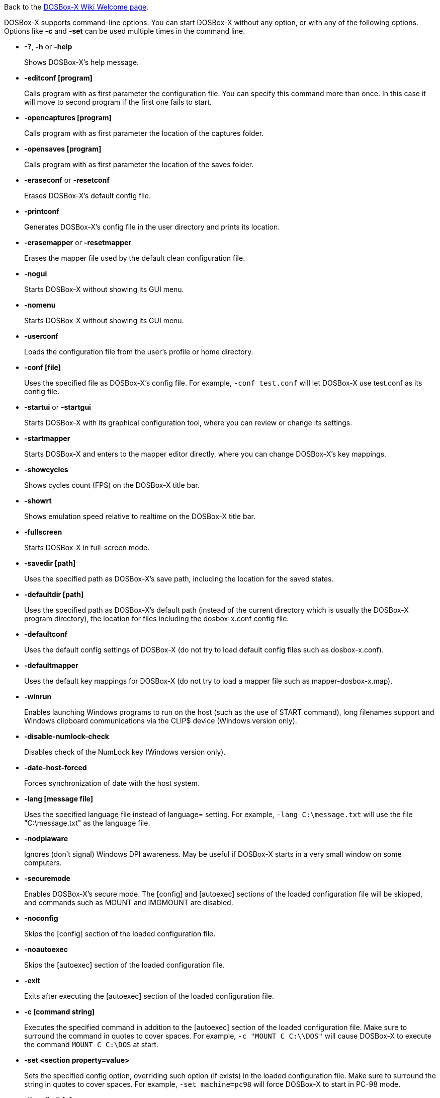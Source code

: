 ifdef::env-github[:suffixappend:]
ifndef::env-github[:suffixappend:]

Back to the link:Home{suffixappend}[DOSBox-X Wiki Welcome page].

DOSBox-X supports command-line options. You can start DOSBox-X without any option, or with any of the following options. Options like **-c** and **-set** can be used multiple times in the command line.

* **-?**, **-h** or **-help**
+
Shows DOSBox-X's help message.
* **-editconf [program]**
+
Calls program with as first parameter the configuration file. You can specify this command more than once. In this case it will move to second program if the first one fails to start.
* **-opencaptures [program]**
+
Calls program with as first parameter the location of the captures folder.
* **-opensaves [program]**
+
Calls program with as first parameter the location of the saves folder.
* **-eraseconf** or **-resetconf**
+
Erases DOSBox-X's default config file.
* **-printconf**
+
Generates DOSBox-X's config file in the user directory and prints its location.
* **-erasemapper** or **-resetmapper**
+
Erases the mapper file used by the default clean configuration file.
* **-nogui**
+
Starts DOSBox-X without showing its GUI menu.
* **-nomenu**
+
Starts DOSBox-X without showing its GUI menu.
* **-userconf**
+
Loads the configuration file from the user's profile or home directory.
* **-conf [file]**
+
Uses the specified file as DOSBox-X's config file. For example, ``-conf test.conf`` will let DOSBox-X use test.conf as its config file.
* **-startui** or **-startgui**
+
Starts DOSBox-X with its graphical configuration tool, where you can review or change its settings.
* **-startmapper**
+
Starts DOSBox-X and enters to the mapper editor directly, where you can change DOSBox-X’s key mappings.
* **-showcycles**
+
Shows cycles count (FPS) on the DOSBox-X title bar.
* **-showrt**
+
Shows emulation speed relative to realtime on the DOSBox-X title bar.
* **-fullscreen**
+
Starts DOSBox-X in full-screen mode.
* **-savedir [path]**
+
Uses the specified path as DOSBox-X's save path, including the location for the saved states.
* **-defaultdir [path]**
+
Uses the specified path as DOSBox-X's default path (instead of the current directory which is usually the DOSBox-X program directory), the location for files including the dosbox-x.conf config file.
* **-defaultconf**
+
Uses the default config settings of DOSBox-X (do not try to load default config files such as dosbox-x.conf).
* **-defaultmapper**
+
Uses the default key mappings for DOSBox-X (do not try to load a mapper file such as mapper-dosbox-x.map).
* **-winrun**
+
Enables launching Windows programs to run on the host (such as the use of START command), long filenames support and Windows clipboard communications via the CLIP$ device (Windows version only).
* **-disable-numlock-check**
+
Disables check of the NumLock key (Windows version only).
* **-date-host-forced**
+
Forces synchronization of date with the host system.
* **-lang [message file]**
+
Uses the specified language file instead of language= setting. For example, ``-lang C:\message.txt`` will use the file "C:\message.txt" as the language file.
* **-nodpiaware**
+
Ignores (don't signal) Windows DPI awareness. May be useful if DOSBox-X starts in a very small window on some computers.
* **-securemode**
+
Enables DOSBox-X's secure mode. The [config] and [autoexec] sections of the loaded configuration file will be skipped, and commands such as MOUNT and IMGMOUNT are disabled.
* **-noconfig**
+
Skips the [config] section of the loaded configuration file.
* **-noautoexec**
+
Skips the [autoexec] section of the loaded configuration file.
* **-exit**
+
Exits after executing the [autoexec] section of the loaded configuration file.
* **-c [command string]**
+
Executes the specified command in addition to the [autoexec] section of the loaded configuration file. Make sure to surround the command in quotes to cover spaces. For example, ``-c "MOUNT C C:\\DOS"`` will cause DOSBox-X to execute the command ``MOUNT C C:\DOS`` at start.
* **-set <section property=value>**
+
Sets the specified config option, overriding such option (if exists) in the loaded configuration file. Make sure to surround the string in quotes to cover spaces. For example, ``-set machine=pc98`` will force DOSBox-X to start in PC-98 mode.
* **-time-limit [n]**
+
Starts and terminates DOSBox-X after 'n' seconds.
* **-fastlaunch**
+
Enables fast launch mode by skipping the BIOS pause and welcome banner when DOSBox-X starts. Especially use for launching a specific program or game at start.
* **-helpdebug**
+
Shows debug-related command-line options.

**The following are debug-related options:**

* **-debug**
+
Sets all logging levels to debug.
* **-early-debug**
+
Logs early initialization messages in DOSBox-X (this option implies -console).
* **-keydbg**
+
Logs all SDL key events (debugging).
* **-break-start**
+
Starts DOSBox-X and breaks into its debugger directly.
* **-console**
+
Starts DOSBox-X with the console window (Windows builds only).
* **-noconsole**
+
Starts DOSBox-X without showing the console window (Windows debug builds only).
* **-log-con**
+
Logs CON output to a log file.
* **-log-int21**
+
Logs calls to INT 21h (debug level).
* **-log-fileio**
+
Logs file I/O through INT 21h (debug level).